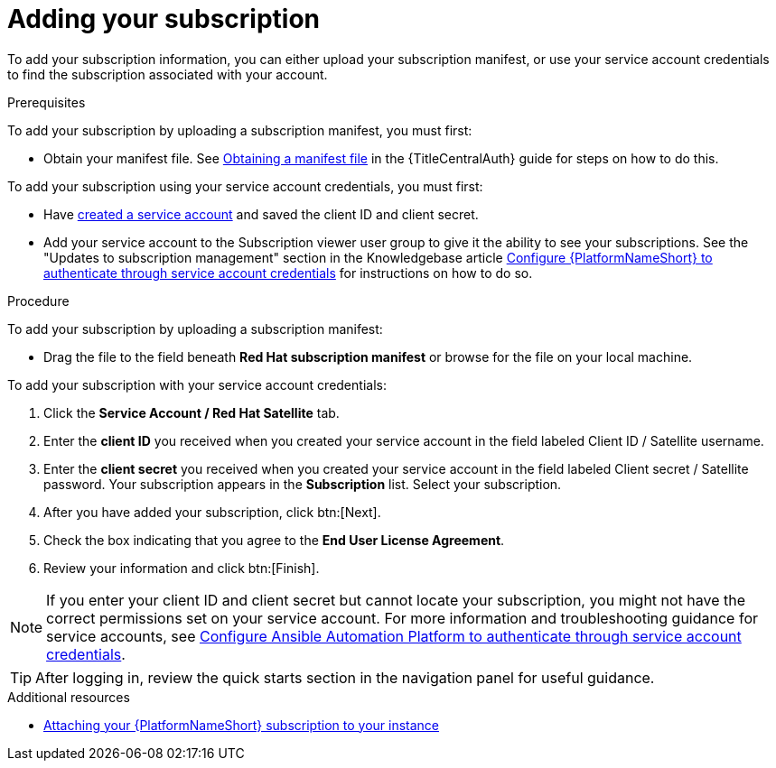 :_newdoc-version: 2.18.4
:_template-generated: 2025-05-29
:_mod-docs-content-type: PROCEDURE

[id="adding-a-subscription"]
= Adding your subscription

To add your subscription information, you can either upload your subscription manifest, or use your service account credentials to find the subscription associated with your account.

.Prerequisites

To add your subscription by uploading a subscription manifest, you must first: 

* Obtain your manifest file. See link:{URLCentralAuth}/assembly-gateway-licensing#assembly-aap-obtain-manifest-files[Obtaining a manifest file] in the {TitleCentralAuth} guide for steps on how to do this.

To add your subscription using your service account credentials, you must first:

* Have link:https://docs.redhat.com/en/documentation/red_hat_hybrid_cloud_console/1-latest/html/creating_and_managing_service_accounts/proc-ciam-svc-acct-overview-creating-service-acct#proc-ciam-svc-acct-create-creating-service-acct[created a service account] and saved the client ID and client secret.
* Add your service account to the Subscription viewer user group to give it the ability to see your subscriptions. See the "Updates to subscription management" section in the Knowledgebase article link:https://access.redhat.com/articles/7112649[Configure {PlatformNameShort} to authenticate through service account credentials] for instructions on how to do so.

.Procedure

To add your subscription by uploading a subscription manifest:

* Drag the file to the field beneath *Red Hat subscription manifest* or browse for the file on your local machine.

To add your subscription with your service account credentials:

. Click the *Service Account / Red Hat Satellite* tab.
. Enter the *client ID* you received when you created your service account in the field labeled Client ID / Satellite username. 
. Enter the *client secret* you received when you created your service account in the field labeled Client secret / Satellite password. 
Your subscription appears in the *Subscription* list. 
Select your subscription.
. After you have added your subscription, click btn:[Next].
. Check the box indicating that you agree to the *End User License Agreement*. 
. Review your information and click btn:[Finish].

[NOTE]
====
If you enter your client ID and client secret but cannot locate your subscription, you might not have the correct permissions set on your service account. For more information and troubleshooting guidance for service accounts, see link:https://access.redhat.com/articles/7112649[Configure Ansible Automation Platform to authenticate through service account credentials].
====

[TIP]
====

After logging in, review the quick starts section in the navigation panel for useful guidance.

====

[role="_additional-resources"]
.Additional resources
* link:https://access.redhat.com/articles/5807761[Attaching your {PlatformNameShort} subscription to your instance]